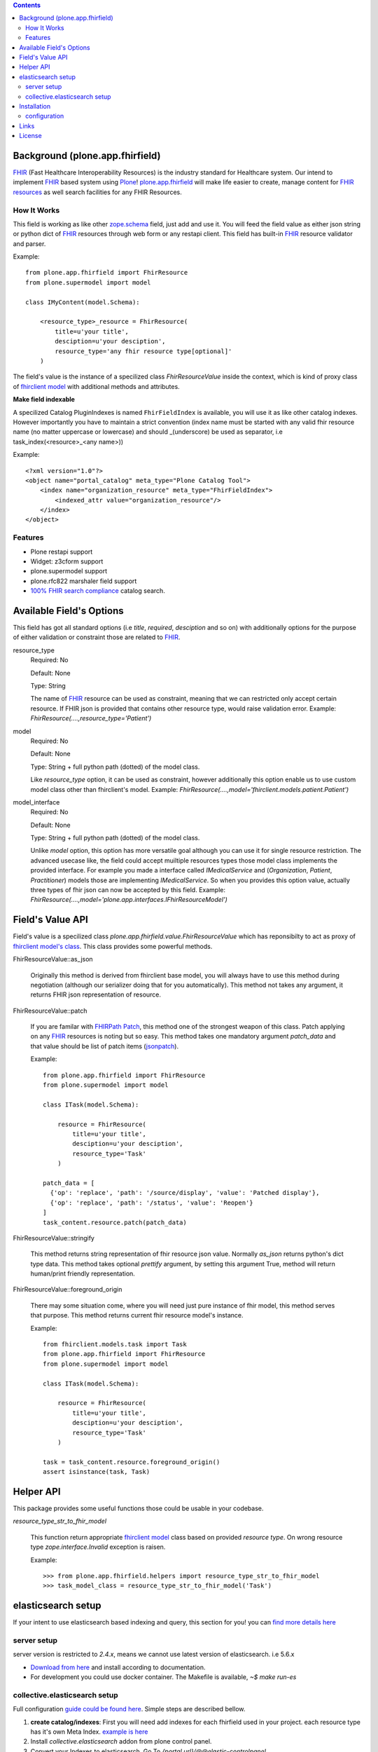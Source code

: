 .. image:: https://img.shields.io/pypi/status/plone.app.fhirfield.svg
    :target: https://pypi.python.org/pypi/plone.app.fhirfield/
    :alt: Egg Status

.. image:: https://img.shields.io/travis/nazrulworld/plone.app.fhirfield/master.svg
    :target: http://travis-ci.org/nazrulworld/plone.app.fhirfield
    :alt: Travis Build Status

.. image:: https://img.shields.io/coveralls/nazrulworld/plone.app.fhirfield/master.svg
    :target: https://coveralls.io/r/nazrulworld/plone.app.fhirfield
    :alt: Test Coverage

.. image:: https://img.shields.io/pypi/pyversions/plone.recipe.sublimetext.svg
    :target: https://pypi.python.org/pypi/plone.recipe.sublimetext/
    :alt: Python Versions

.. image:: https://img.shields.io/pypi/v/plone.app.fhirfield.svg
    :target: https://pypi.python.org/pypi/plone.app.fhirfield/
    :alt: Latest Version

.. image:: https://img.shields.io/pypi/l/plone.app.fhirfield.svg
    :target: https://pypi.python.org/pypi/plone.app.fhirfield/
    :alt: License


.. contents::

Background (plone.app.fhirfield)
================================

`FHIR`_ (Fast Healthcare Interoperability Resources) is the industry standard for Healthcare system. Our intend to implement `FHIR`_ based system using `Plone`_! `plone.app.fhirfield`_ will make life easier to create, manage content for `FHIR resources`_ as well search facilities for any FHIR Resources.

How It Works
------------

This field is working as like other `zope.schema <https://zopeschema.readthedocs.io/en/latest/>`_ field, just add and use it. You will feed the field value as either json string or python dict of `FHIR`_ resources through web form or any restapi client. This field has built-in `FHIR`_ resource validator and parser.

Example::

    from plone.app.fhirfield import FhirResource
    from plone.supermodel import model

    class IMyContent(model.Schema):

        <resource_type>_resource = FhirResource(
            title=u'your title',
            desciption=u'your desciption',
            resource_type='any fhir resource type[optional]'
        )

The field's value is the instance of a specilized class `FhirResourceValue` inside the context, which is kind of proxy class of `fhirclient model <https://github.com/smart-on-fhir/client-py>`_ with additional methods and attributes.

**Make field indexable**

A specilized Catalog PluginIndexes is named ``FhirFieldIndex`` is available, you will use it as like other catalog indexes. However importantly you have to maintain a strict convention (index name must be started with any valid fhir resource name (no matter uppercase or lowercase) and should _(underscore) be used as separator, i.e task_index(<resource>_<any name>))

Example::

    <?xml version="1.0"?>
    <object name="portal_catalog" meta_type="Plone Catalog Tool">
        <index name="organization_resource" meta_type="FhirFieldIndex">
            <indexed_attr value="organization_resource"/>
        </index>
    </object>


Features
--------

- Plone restapi support
- Widget: z3cform support
- plone.supermodel support
- plone.rfc822 marshaler field support
- `100% FHIR search compliance <https://www.hl7.org/fhir/search.html>`_ catalog search.


Available Field's Options
=========================

This field has got all standard options (i.e `title`, `required`, `desciption` and so on) with additionally options for the purpose of either validation or constraint those are related to `FHIR`_.



resource_type
    Required: No

    Default: None

    Type: String

    The name of `FHIR`_ resource can be used as constraint, meaning that we can restricted only accept certain resource. If FHIR json is provided that contains other resource type, would raise validation error.
    Example: `FhirResource(....,resource_type='Patient')`

model
    Required: No

    Default: None

    Type: String + full python path (dotted) of the model class.

    Like `resource_type` option, it can be used as constraint, however additionally this option enable us to use custom model class other than fhirclient's model.
    Example: `FhirResource(....,model='fhirclient.models.patient.Patient')`

model_interface
    Required: No

    Default: None

    Type: String + full python path (dotted) of the model class.

    Unlike `model` option, this option has more versatile goal although you can use it for single resource restriction. The advanced usecase like, the field could accept muiltiple resources types those model class implements the provided interface. For example you made a interface called `IMedicalService` and (`Organization`, `Patient`, `Practitioner`) models those are implementing `IMedicalService`. So when you provides this option value, actually three types of fhir json can now be accepted by this field.
    Example: `FhirResource(....,model='plone.app.interfaces.IFhirResourceModel')`


Field's Value API
=================

Field's value is a specilized class `plone.app.fhirfield.value.FhirResourceValue` which has reponsibilty to act as proxy of `fhirclient model's class <https://github.com/smart-on-fhir/client-py>`_. This class provides some powerful methods.

FhirResourceValue::as_json

    Originally this method is derived from fhirclient base model, you will always have to use this method during negotiation (although our serializer doing that for you automatically). This method not takes any argument, it returns FHIR json representation of resource.


FhirResourceValue::patch

    If you are familar with `FHIRPath Patch <https://www.hl7.org/fhir/fhirpatch.html>`_, this method one of the strongest weapon of this class. Patch applying on any `FHIR`_ resources is noting but so easy.
    This method takes one mandatory argument `patch_data` and that value should be list of patch items (`jsonpatch <http://jsonpatch.com/>`_).

    Example::

        from plone.app.fhirfield import FhirResource
        from plone.supermodel import model

        class ITask(model.Schema):

            resource = FhirResource(
                title=u'your title',
                desciption=u'your desciption',
                resource_type='Task'
            )

        patch_data = [
          {'op': 'replace', 'path': '/source/display', 'value': 'Patched display'},
          {'op': 'replace', 'path': '/status', 'value': 'Reopen'}
        ]
        task_content.resource.patch(patch_data)


FhirResourceValue::stringify

    This method returns string representation of fhir resource json value. Normally `as_json` returns python's dict type data. This method takes optional `prettify` argument, by setting this argument True, method will return human/print friendly representation.

FhirResourceValue::foreground_origin

    There may some situation come, where you will need just pure instance of fhir model, this method serves that purpose. This method returns current fhir resource model's instance.

    Example::

        from fhirclient.models.task import Task
        from plone.app.fhirfield import FhirResource
        from plone.supermodel import model

        class ITask(model.Schema):

            resource = FhirResource(
                title=u'your title',
                desciption=u'your desciption',
                resource_type='Task'
            )

        task = task_content.resource.foreground_origin()
        assert isinstance(task, Task)


Helper API
==========

This package provides some useful functions those could be usable in your codebase.

`resource_type_str_to_fhir_model`

    This function return appropriate `fhirclient model <https://github.com/smart-on-fhir/client-py>`_ class based on provided `resource type`. On wrong resource type `zope.interface.Invalid` exception is raisen.

    Example::

        >>> from plone.app.fhirfield.helpers import resource_type_str_to_fhir_model
        >>> task_model_class = resource_type_str_to_fhir_model('Task')


elasticsearch setup
===================

If your intent to use elasticsearch based indexing and query, this section for you! you can `find more details here <http://collectiveelasticsearch.readthedocs.io/en/latest/>`_

server setup
------------

server version is restricted to `2.4.x`, means we cannot use latest version of elasticsearch. i.e 5.6.x

- `Download from here <https://www.elastic.co/downloads/past-releases/elasticsearch-2-4-6>`_ and install according to documentation.
- For development you could use docker container. The Makefile is available, `~$ make run-es`


collective.elasticsearch setup
------------------------------

Full configuration `guide could be found here <http://collectiveelasticsearch.readthedocs.io/en/latest/config.html#basic-configuration>`_. Simple steps are described bellow.

1. **create catalog/indexes**: First you will need add indexes for each fhirfield used in your project. each resource type has it's own Meta Index. `example is here <https://github.com/nazrulworld/plone.app.fhirfield/blob/master/src/plone/app/fhirfield/profiles/testing/catalog.xml>`_

2. Install `collective.elasticsearch` addon from plone control panel.

3. Convert your Indexes to elasticsearch. Go To `{portal url}/@@elastic-controlpanel`

4. In the settings form's `Indexes for which all searches are done through ElasticSearch` section add your all indexes those you mentioned into catalog.xml file, also add `portal_type`

5. Now save and again `Convert Catalog`.



Installation
============

Install plone.app.fhirfield by adding it to your buildout::

    [buildout]

    ...

    eggs =
        plone.app.fhirfield [elasticsearch]


and then running ``bin/buildout``. Go to plone control and install ``plone.app.fhirfield`` or If you are creating an addon that depends on this product, you may add ``<dependency>profile-plone.app.fhirfield:default</dependency>`` in ``metadata.xml`` at profiles.

configuration
-------------

This product provides three plone registry based records ``fhirfield.es.index.mapping.nested_fields.limit``, ``fhirfield.es.index.mapping.depth.limit``, ``fhirfield.es.index.mapping.total_fields.limit``. Those are related to ElasticSearch index mapping setup, if you aware about it, then you have option to modify from plone control panel (Registry).



Links
=====

Code repository:

    https://github.com/nazrulworld/plone.app.fhirfield

Continuous Integration:

    https://travis-ci.org/nazrulworld/plone.app.fhirfield

Issue Tracker:

    https://github.com/nazrulworld/plone.app.fhirfield/issues



License
=======

The project is licensed under the GPLv2.

.. _`FHIR`: https://www.hl7.org/fhir/overview.html
.. _`Plone`: https://www.plone.org/
.. _`FHIR Resources`: https://www.hl7.org/fhir/resourcelist.html
.. _`Plone restapi`: http://plonerestapi.readthedocs.io/en/latest/
.. _`plone.app.fhirfield`: https://pypi.org/project/plone.app.fhirfield/
.. _`jmespath`: https://github.com/jmespath/jmespath.py
.. _`jsonpath-rw`: http://jsonpath-rw.readthedocs.io/en/latest/
.. _`jsonpath-ng`: https://pypi.python.org/pypi/jsonpath-ng/1.4.3